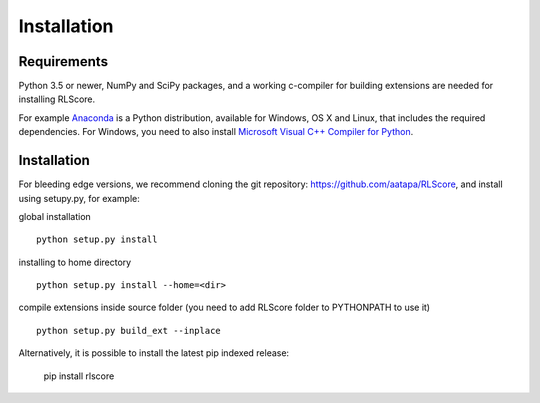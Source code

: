 ============
Installation
============

Requirements
============

Python 3.5 or newer, NumPy and SciPy packages, and a working c-compiler for building extensions are needed for installing RLScore.

For example `Anaconda <https://www.continuum.io/downloads>`_ is a Python distribution, available for Windows, OS X and Linux, that includes the required dependencies. For Windows, you need to also install `Microsoft Visual C++ Compiler for Python <https://wiki.python.org/moin/WindowsCompilers>`_.

Installation
============

For bleeding edge versions, we recommend cloning the git repository:
`https://github.com/aatapa/RLScore <https://github.com/aatapa/RLScore>`_,
and install using setupy.py, for example:

global installation ::

    python setup.py install 

installing to home directory ::

    python setup.py install --home=<dir>

compile extensions inside source folder (you need to add RLScore folder to PYTHONPATH to use it) ::

    python setup.py build_ext --inplace

Alternatively, it is possible to install the latest pip indexed release:

    pip install rlscore 

